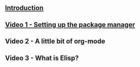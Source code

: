 #+BEGIN_COMMENT
.. title: Using Emacs Series
.. slug: emacs
.. date: 2016-05-14 20:53:04 UTC-04:00
.. tags: emacs,tools
.. category: 
.. link: 
.. description: 
.. type: text
#+END_COMMENT


** [[http://cestlaz.github.io/posts/using-emacs-introduction.org][Introduction]]

** [[http://cestlaz.github.io/posts/using-emacs-1-setup][Video 1 - Setting up the package manager]]

** Video 2 - A little bit of org-mode

** Video 3 - What is Elisp?

